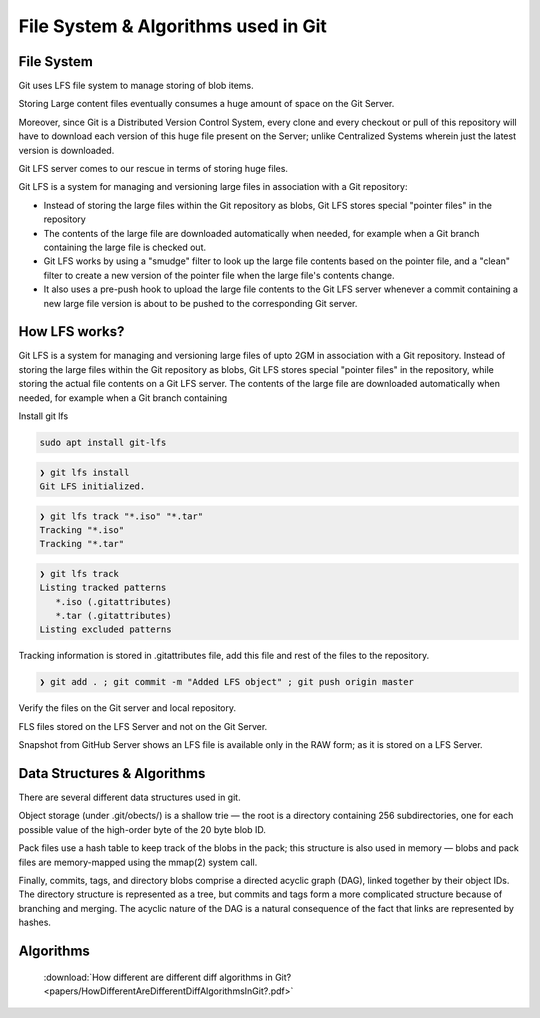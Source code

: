 File System & Algorithms used in Git
+++++++++++++++++++++++++++++++++++++



File System
~~~~~~~~~~~~

Git uses LFS file system to manage storing of blob items.


Storing Large content files eventually consumes a huge amount of space on the Git Server.

Moreover, since Git is a Distributed Version Control System, every clone and every checkout or pull of this
repository will have to download each version of this huge file present on the Server; unlike Centralized
Systems wherein just the latest version is downloaded.

Git LFS server comes to our rescue in terms of storing huge files.

Git LFS is a system for managing and versioning large files in association with a Git repository:

- Instead of storing the large files within the Git repository as blobs, Git LFS stores special "pointer files" in the repository

- The contents of the large file are downloaded automatically when needed, for example when a Git branch containing the large file is checked out.

- Git LFS works by using a "smudge" filter to look up the large file contents based on the pointer file, and a "clean" filter to create a new version of the pointer file when the large file's contents change.

- It also uses a pre-push hook to upload the large file contents to the Git LFS server whenever a commit containing a new large file version is about to be pushed to the corresponding Git server.


How LFS works?
~~~~~~~~~~~~~~

Git LFS is a system for managing and versioning large files of upto 2GM in association with a Git repository.
Instead of storing the large files within the Git repository as blobs, Git LFS stores special "pointer files" in
the repository, while storing the actual file contents on a Git LFS server.  The contents of the large file are
downloaded automatically when needed, for example when a Git branch containing




.. image:: images/fs1.jpg


.. image:: images/fs1.jpg


.. image:: images/fs1.jpg



Install git lfs



.. code-block:: bash

    sudo apt install git-lfs

.. code-block:: bash

    ❯ git lfs install
    Git LFS initialized.


.. code-block:: bash

    ❯ git lfs track "*.iso" "*.tar"
    Tracking "*.iso"
    Tracking "*.tar"


.. code-block:: bash

    ❯ git lfs track
    Listing tracked patterns
       *.iso (.gitattributes)
       *.tar (.gitattributes)
    Listing excluded patterns


Tracking information is stored in .gitattributes file, add this file and rest of the files to the repository.


.. code-block:: bash


    ❯ git add . ; git commit -m "Added LFS object" ; git push origin master


Verify the files on the Git server and local repository.

FLS files stored on the LFS Server and not on the Git Server.

Snapshot from GitHub Server shows an LFS file is available only in the RAW form; as it is stored on a LFS Server.



.. image:: images/fs4.png




Data Structures & Algorithms
~~~~~~~~~~~~~~~~~~~~~~~~~~~~~~~

There are several different data structures used in git.

Object storage (under .git/obects/) is a shallow trie — the root is a directory containing 256 subdirectories,
one for each possible value of the high-order byte of the 20 byte blob ID.

Pack files use a hash table to keep track of the blobs in the pack; this structure is also used in memory — blobs
and pack files are memory-mapped using the mmap(2) system call.

Finally, commits, tags, and directory blobs comprise a directed acyclic graph (DAG), linked together by their object
IDs. The directory structure is represented as a tree, but commits and tags form a more complicated structure because
of branching and merging. The acyclic nature of the DAG is a natural consequence of the fact that links are
represented by hashes.




Algorithms
~~~~~~~~~~~

    :download:`How different are different diff algorithms in Git?<papers/HowDifferentAreDifferentDiffAlgorithmsInGit?.pdf>`




































